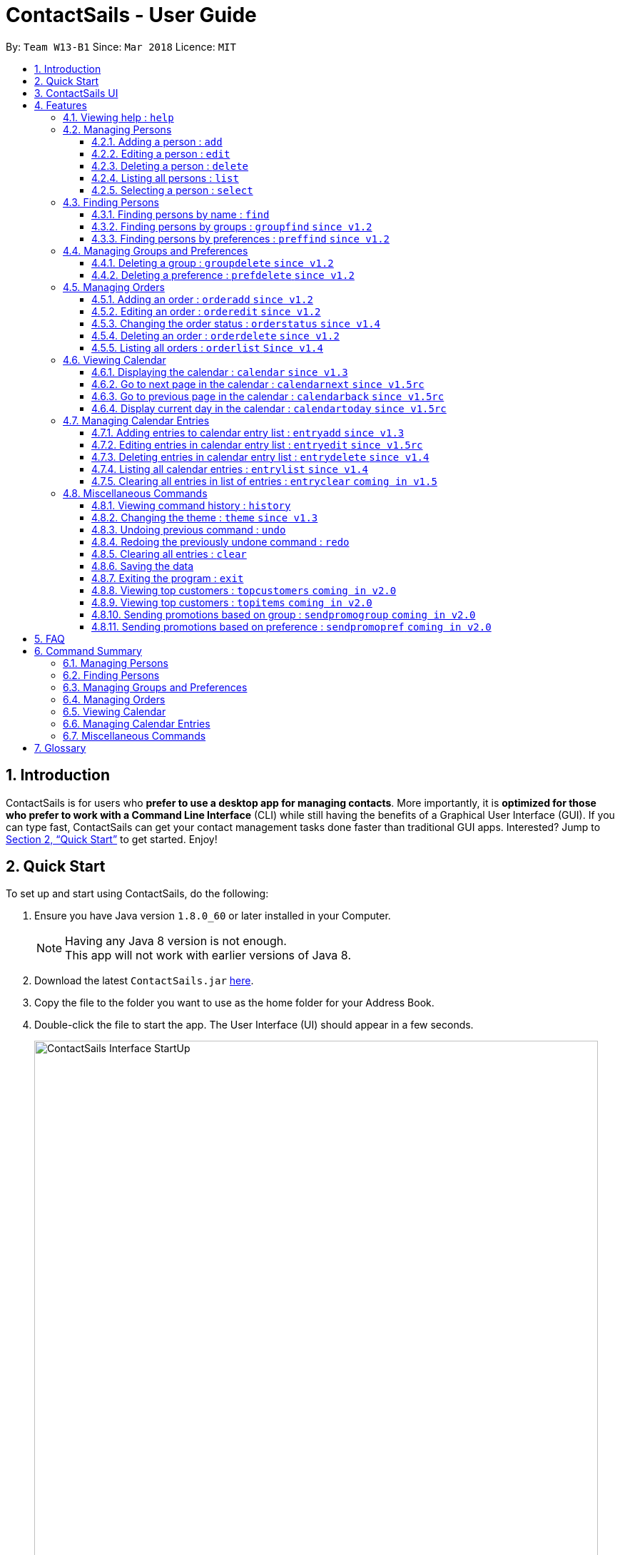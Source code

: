 = ContactSails - User Guide
:toc:
:toclevels: 5
:toc-title:
:toc-placement: preamble
:sectnums:
:imagesDir: images
:stylesDir: stylesheets
:xrefstyle: full
:experimental:
ifdef::env-github[]
:tip-caption: :bulb:
:note-caption: :information_source:
endif::[]
:repoURL: https://github.com/CS2103JAN2018-W13-B1/main

By: `Team W13-B1`      Since: `Mar 2018`      Licence: `MIT`

== Introduction

ContactSails is for users who *prefer to use a desktop app for managing contacts*. More importantly, it is *optimized for those who prefer to work with a Command Line Interface* (CLI) while still having the benefits of a Graphical User Interface (GUI). If you can type fast, ContactSails can get your contact management tasks done faster than traditional GUI apps. Interested? Jump to <<Quick Start>> to get started. Enjoy!

== Quick Start

To set up and start using ContactSails, do the following:

.  Ensure you have Java version `1.8.0_60` or later installed in your Computer.
+
[NOTE]
Having any Java 8 version is not enough. +
This app will not work with earlier versions of Java 8.
+
.  Download the latest `ContactSails.jar` link:{repoURL}/releases[here].
.  Copy the file to the folder you want to use as the home folder for your Address Book.
.  Double-click the file to start the app. The User Interface (UI) should appear in a few seconds.
+
.ContactSails Application UI Interface
image::ContactSails_Interface_StartUp.png[width="790"]
+
.  Type the command in the command box (located right below Menu Bar) and press kbd:[Enter] to execute it. +
e.g. typing *`help`* and pressing kbd:[Enter] will open the help window.
.  Some example commands you can try:

* *`list`* : lists all contacts
* **`add`**`n/John Doe p/98765432 e/johnd@example.com a/John street, block 123, #01-01` : adds a contact named `John Doe` to the Address Book.
* **`delete`**`3` : deletes the 3rd contact shown in the current list
* *`exit`* : exits the app

.  Commands also have alias words so you can execute the same commands in a quicker way.
.  Some example command aliases you can try:

* *`l`* : lists all contacts
* **`a`**`n/John Doe p/98765432 e/johnd@example.com a/John street, block 123, #01-01` : adds a contact named `John Doe` to the Address Book.
* **`d`**`3` : deletes the 3rd contact shown in the current list
* *`exit`* : q

.  Refer to <<Features>> for details of each command.

== ContactSails UI

This section briefly explains the various panels in the UI interface of ContactSails.

.Breakdown of ContactSails UI
image::ContactSails_Interface_Breakdown.png[width="790"]

With reference to Figure 2 above, there are 5 important sections in the interface:

* Command Box: This is the place for you to type your commands. Pressing kbd:[Enter] will execute the command.
* Result Display: This place shows the result of the command you have executed. It will display messages indicating whether your command has executed successfully.
If your command fails to execute, error messages indicating the cause of the failure will be shown here.
* Person List Panel: This panel displays the list of persons that exist in ContactSails. You can filter this list of persons with `find` commands.
* Center Panel: This panel can display either a detailed display of a person's information, or a calendar. `calendar` command will display the calendar and `select` command will display selected person's information.
* Right Panel: This panel can display either a list of orders or a list of calendar entries in ContactSails. On startup, this panel will show the list of orders by default.
You can use `entrylist` and `orderlist` to switch between the two lists.

Person List Panel, Center Panel and Right Panel will be explained in greater detail in <<Features>>.

[[Features]]
== Features

This section describes each command in ContactSails in detail.

====
*Command Format*

* Words in `UPPER_CASE` are the parameters to be supplied by the user e.g. in `add n/NAME`, `NAME` is a parameter which can be used as `add n/John Doe`.
* Items in square brackets are optional e.g `n/NAME [g/GROUP]` can be used as `n/John Doe g/friend` or as `n/John Doe`.
* Items with `…`​ after them can be used multiple times including zero times e.g. `[g/GROUP]...` `[pr/PREFERENCE]...` can be used as `{nbsp}` (i.e. 0 times), `g/friend`, `g/friend g/family` etc.
* Parameters can be in any order e.g. if the command specifies `n/NAME p/PHONE_NUMBER`, `p/PHONE_NUMBER n/NAME` is also acceptable.
====

[TIP]
ContactSails will automatically complete the command you want to enter if you press the `TAB` key. +
For example, typing `ad` in the command box and then pressing `TAB` will automatically fill `add n/NAME p/PHONE_NUMBER e/EMAIL a/ADDRESS [g/GROUP]...[pr/PREFERENCE]` in the command box.

=== Viewing help : `help`

Description: Opens User Guide in a new window. +
Format: `help` +
Command Alias: `?`

=== Managing Persons

This section describes commands you can use to manage person entries in ContactSails.

==== Adding a person : `add`

Adds a person to ContactSails. +
Format: `add n/NAME p/PHONE_NUMBER e/EMAIL a/ADDRESS [g/GROUP]... [pr/PREFERENCE]...` +
Command Alias: `a`

[TIP]
A person can have any number of groups and preferences (including 0)

Examples:

* `add n/John Doe p/98765432 e/johnd@example.com a/John street, block 123, #01-01 pr/notebooks` OR +
`a n/John Doe p/98765432 e/johnd@example.com a/John street, block 123, #01-01 pr/notebooks` +
Adds a contact `John Doe`, with `98765432` as phone number, `johnd@example.com` as email, `John street, block 123, #01-01` as address,
and `notebooks` as a preference tag.

==== Editing a person : `edit`

Edits an existing person in ContactSails. +
Format: `edit INDEX [n/NAME] [p/PHONE] [e/EMAIL] [a/ADDRESS] [g/GROUP]... [pr/PREFERENCE]...` +
Command Alias: `e`

****
* Edits the person at the specified `INDEX`. The index refers to the index number shown in the last person listing. The index *must be a positive integer* 1, 2, 3, ...
* At least one of the optional fields must be provided.
* Existing values will be updated to the input values.
* When editing groups or preferences, the existing groups and preferences of the person will be removed i.e adding of groups and preferences is not cumulative.
* You can remove all the person's groups and preferences by typing `g/` and `pr/` without specifying any groups and preferences after it respectively.
****

Examples:

* `edit 1 p/91234567 e/johndoe@example.com` OR +
`e 1 p/91234567 e/johndoe@example.com` +
Edits the phone number and email address of the 1st person to be `91234567` and `johndoe@example.com` respectively.

* `edit 2 n/Betsy Crower g/` OR +
`e 2 n/Betsy Crower g/` +
Edits the name of the 2nd person to be `Betsy Crower` and clears all existing groups.

==== Deleting a person : `delete`

Deletes the specified person from ContactSails. +
Format: `delete INDEX` +
Command Alias: `d`

****
* Deletes the person at the specified `INDEX`.
* The index refers to the index number shown in the most recent listing.
* The index *must be a positive integer* 1, 2, 3, ...
****

Examples:

* `list` +
`delete 2` OR `d 2` +
Deletes the 2nd person in ContactSails.

* `find Betsy` +
`delete 1`  OR `d 1` +
Deletes the 1st person in the results of the `find` command.

==== Listing all persons : `list`

Shows a list of all persons in ContactSails. +
Format: `list` +
Command Alias: `l`

==== Selecting a person : `select`

Selects the person identified by the index number used in the last person listing. +
Format: `select INDEX` +
Command Alias: `s`

****
* Selects the person and loads the Google search page the person at the specified `INDEX`.
* The index refers to the index number shown in the most recent listing.
* The index *must be a positive integer* `1, 2, 3, ...`
****

Examples:

* `list` +
`select 2` OR `s 2` +
Selects the 2nd person in ContactSails.

* `find Betsy` +
`select 1` OR `s 1` +
Selects the 1st person in the results of the `find` command.

=== Finding Persons

This section describes commands you can use to find person entries using various query types in ContactSails.
The Person List in the interface will only show the persons you are finding after executing the command.

==== Finding persons by name : `find`

Finds persons whose names contain any of the given keywords. +
Format: `find KEYWORD [MORE_KEYWORDS]` +
Command Alias: `f`

****
* The search is case insensitive. e.g `hans` will match `Hans`
* The order of the keywords does not matter. e.g. `Hans Bo` will match `Bo Hans`
* Only the name is searched.
* Only full words will be matched e.g. `Han` will not match `Hans`
* Persons matching at least one keyword will be returned (i.e. `OR` search). e.g. `Hans Bo` will return `Hans Gruber`, `Bo Yang`
****

Examples:

* `find John` OR +
`f John` +
Returns `john` and `John Doe`

* `find Betsy Tim John` OR +
`f Betsy Tim John` +
Returns any person having names `Betsy`, `Tim`, or `John`

==== Finding persons by groups : `groupfind` `since v1.2`

Finds persons whose groups matches any of the given keywords. +
Format: `groupfind KEYWORD [MORE_KEYWORDS]` +
Command Alias: `gf`

****
* The search is case insensitive. e.g `Friends` will match `friends`
* Only the names of groups of a person is searched.
* Only full words will be matched e.g. `friend` will not match `friends`
* Persons matching at least one keyword will be returned (i.e. `OR` search). e.g. `criminal friends` will return `John Doe`, `Betsy Crowe` who have the groups `friends` and `criminal` respectively.
****

Examples:

* `groupfind friends` OR +
`gf friends` +
Returns `John Doe`

* `groupfind neighbours friends colleagues` OR +
`gf neighbours friends colleagues` +
Returns any person having groups `neighbours`, `friends`, or `colleagues`

==== Finding persons by preferences : `preffind` `since v1.2`

Finds persons whose preferences matches any of the given keywords. +
Format: `preffind KEYWORD [MORE_KEYWORDS]` +
Command Alias: `pf`

****
* The search is case insensitive. e.g `Computers` will match `computers`
* Only the names of preferences of a person is searched.
* Only full words will be matched e.g. `computer` will not match `computers`
* Persons matching at least one keyword will be returned (i.e. `OR` search). e.g. `computers knives` will return `John Doe`, `Betsy Crowe` who have the preferences `computers` and `knives` respectively.
****

Examples:

* `preffind computers` OR +
`pf computers` +
Returns `John Doe`

* `preffind computers shoes necklaces` OR +
`pf computers shoes necklaces` +
Returns any person having preferences `computers`, `shoes`, or `necklaces`

=== Managing Groups and Preferences

This section describes commands you can use to manage preference and group tags in ContactSails.

==== Deleting a group : `groupdelete` `since v1.2`

Deletes the specified group from ContactSails. +
Format: `groupdelete GROUP_NAME` +
Command Alias: `gd`

****
* Deletes the group specified by `GROUP_NAME`.
* The group name must be alphanumeric.
* All persons with specified group will have their group tag removed.
****

Examples:

* `groupdelete friends` OR+
`gd friends`+
All persons in ContactSails with the group `friends` will have the group removed.

==== Deleting a preference : `prefdelete` `since v1.2`

Deletes the specified preference from ContactSails. +
Format: `prefdelete PREFERENCE_NAME` +
Command Alias: `pd`

****
* Deletes the preference specified by `PREFERENCE_NAME`.
* The preference name must be alphanumeric.
* All persons with specified preference will have their preference tag removed.
****

Examples:

* `prefdelete computers` OR+
`pd computers`+
All persons in ContactSails with the preference [computers] will have the preference removed.

=== Managing Orders

This section describes commands you can use to manage order entries in ContactSails.

==== Adding an order : `orderadd` `since v1.2`

Adds an order to the person specified by the index number used in the last person listing. +
Format: `orderadd INDEX i/ORDER INFORMATION pr/PRICE q/QUANTITY d/DELIVERY DATE` +
Command Alias: `oa`

[NOTE]
For now, orders are added to the list of all orders and not the person selected.
We are planning to implement this aspect by `v1.5`.

Examples:

* `list` +
`orderadd 1 i/Chocolates pr/10.00 q/5 d/12-08-2018` OR +
`oa 1 i/Chocolates pr/10.00 q/5 d/12-08-2018` +
Adds the 'Chocolates' order to the 1st person in ContactSails.

* `find Betsy` +
`orderadd 2 i/Books pr/20.00 q/2 d/04-11-2018` OR +
`oa 2 i/Books pr/20.00 q/2 d/04-11-2018` +
Adds the 'Books' order to 2nd person in the results of the `find` command.

==== Editing an order : `orderedit` `since v1.2`

Edits the order specified by the index number used in the order listing. +
Format: `orderedit INDEX [i/ORDER INFORMATION] [pr/PRICE] [q/QUANTITY] [d/DELIVERY DATE]` +
Command Alias: `oe`

****
* Edits the order at the specified `INDEX`. The index refers to the index number shown in the last order listing. The index *must be a positive integer* 1, 2, 3, ...
* At least one of the optional fields must be provided.
* Existing values will be updated to the input values.
****

Examples:

* `orderedit 1 q/10` OR +
`oe 1 q/10` +
Edits the quantity field of the 1st order to be 10.

==== Changing the order status : `orderstatus` `since v1.4`

Changes the order status of the order specified by the index number used in the order listing. +
Format: `orderstatus INDEX os/ORDER STATUS` +
Command Alias: `os`

****
* Orders can be marked as `ongoing` and `done` only.
****

Examples:

* `orderstatus 2 os/done` OR +
`os 2 os/done`
Marks the order status of the 2nd order in the most recent order listing as 'done'.

==== Deleting an order : `orderdelete` `since v1.2`

Deletes the order specified by the index number used in the order listing. +
Format: `orderdelete INDEX` +
Command Alias: `od`

****
* Deletes the order at the specified `INDEX`.
* The index refers to the index number shown in the most recent order listing.
* The index *must be a positive integer* 1, 2, 3, ...
****

Examples:

* `orderdelete 3` OR +
`od 3` +
Deletes the 3rd order of the order list in ContactSails.

==== Listing all orders : `orderlist` `Since v1.4`

Shows a list of all orders in ContactSails. +
Format: `orderlist` +
Command Alias: `ol`

=== Viewing Calendar

This section describes commands related to viewing the calendar in ContactSails.
Given below is how the Calendar in ContactSails look like.

.ContactSails interface with Calendar and Calendar Entries displayed.
image::ContactSails_Ui_Calendar.PNG[width=790]

The calendar has a day view, week view and month view to help you view all your scheduled events.

==== Displaying the calendar : `calendar` `since v1.3`

Displays the Calendar at center of interface in specified viewing format. +
Format: `calendar [VIEW_FORMAT]` +
Command Alias: `cal`

****
* Calendar has 3 views; Day, Week, and Month.
* `VIEW_FORMAT` only accepts the keywords, `day`, `week` and `month` to display the calendar in the respective format.
* Calendar shows current day by default if no parameters are entered or invalid parameters are entered.
* Calendar will display all incoming entries within timeframe of the specified view.
****

Examples:

* `calendar` OR +
`cal` +
Shows Calendar in Day-View.

* `calendar month` OR +
`cal month` +
Shows Calendar in Month-View.

==== Go to next page in the calendar : `calendarnext` `since v1.5rc`

Displays next page of current displayed date in calendar. +
Format: `calendarnext` +
Command Alias: `calnext`

****
* If calendar is displaying in day-view, command displays the next day of original date in day-view.
* If calendar is displaying in week-view, command displays the next week of original date in week-view.
* If calendar is displaying in month-view, command displays next month of original date in month-view.
****

==== Go to previous page in the calendar : `calendarback` `since v1.5rc`

Displays previous page of current displayed date in calendar. +
Format: `calendarback` +
Command Alias: `calback`

****
* If calendar is displaying in day-view, command displays the previous day of original date in day-view.
* If calendar is displaying in week-view, command displays the previous week of original date in week-view.
* If calendar is displaying in month-view, command displays previous month of original date in month-view.
****

==== Display current day in the calendar : `calendartoday` `since v1.5rc`

Displays today's date in Calendar. +
Format: `calendartoday` +
Command Alias: `caltoday`

****
* If calendar is displaying in day-view, command displays today's date in day-view.
* If calendar is displaying in week-view, command displays the current week of today in week-view.
* If calendar is displaying in month-view, command displays current month of today in month-view.
****

=== Managing Calendar Entries

This section describes commands you can use to manage calendar entries in ContactSails.
You can use calendar entries to represent events, deadlines or meetings.
These entries will be displayed in the calendar.

==== Adding entries to calendar entry list : `entryadd` `since v1.3`

Adds an entry to the Calendar entry list. +
Format: `entryadd t/TITLE [sd/START_DATE] ed/END_DATE [st/START_TIME] et/END_TIME` +
Command Alias: `ea` +

****
* If input does not contain START_DATE, it is assumed that START DATE is the same as END_DATE.
* If input does not contain START_TIME, it is assumed that START_TIME is 00:00.
* TITLE is alphanumeric and accepts white space. TITLE accepts maximum of 40 characters.
* START_DATE and END_DATE must follow the format: DD-MM-YYYY (E.g. 04-04-2020 represents 4 April 2020)
* START_TIME and END_TIME must follow the 24-Hour format: HH:MM (E.g. 23:59)
****

Examples:

* `entryadd t/meet with boss ed/05-05-2020 st/10:00 et/12:00` OR +
`ea t/meet with boss ed/05-05-2020 st/10:00 et/12:00` +
Creates a calendar entry with listed title, starts from 1000 and ends at 1200 on 5 May 2020. +
Entry appears on specified date in the Calendar.

* `entryadd t/roadshow sd/01-01-2019 ed/10-01-2019 st/09:00 et/18:00` OR +
`ea t/roadshow sd/01-01-2019 ed/10-01-2019 st/09:00 et/18:00` +
Entry starting from 1 Jan 2019 1000 and ending at 10 Jan 2019 1800 appears at the specified time period in Calendar.

==== Editing entries in calendar entry list : `entryedit` `since v1.5rc`

Edits an existing entry in the Calendar entry List. +
Format: `entryedit ENTRY_INDEX [t/TITLE] [sd/START_DATE] [ed/END_DATE] [st/START_TIME] [et/END_TIME]` +
Command Alias: `ee` +

****
* Edits the entry at specified ENTRY_INDEX. The index refers to the index number shown in the last entry listing. The index *must be a positive integer* 1, 2, 3, ...
* At least one of the optional fields must be provided.
****

Examples:

* `entryedit 1 t/meet with bosses et/1400` OR +
`ee 1 t/meet with bosses et/1400` +
Edits title and end time of 1st entry in entry list to "meet with bosses" and 1400 respectively. +
Changes reflect on the Calendar.

* `entryedit 3 sd/01-01-2019 ed/11-01-2019 st/0900 et/1800` OR +
`ee 3 sd/01-01-2019 ed/11-01-2019 st/0900 et/1800` +
Edits starting date and time, ending date and time of the 3rd entry in entry list.

==== Deleting entries in calendar entry list : `entrydelete` `since v1.4`

Deletes an existing entry in Calendar entry list. +
Format: `entrydelete ENTRY_INDEX` +
Command Alias: `ed` +

****
* Deletes entry at specified ENTRY_INDEX of entry list.
* The index refers to index number shown in the most recent entry listing.
* The index *must be a positive integer* 1, 2, 3, ...
****

Examples:

* `entrydelete 1` OR +
`ed 1` +
Deletes the entry at index 1 of most recent entry listing. +
Entry is removed from the Calendar.

==== Listing all calendar entries : `entrylist` `since v1.4`

Shows a list of all calendar entries in ContactSails. +
Format: `entrylist` +
Command Alias: `el`

==== Clearing all entries in list of entries : `entryclear` `coming in v1.5`

Clears all entry list entries from ContactSails. +
Format: `entryclear` +
Command Alias: `ec`

=== Miscellaneous Commands

This section describes other commands you can use in ContactSails.

==== Viewing command history : `history`

Lists all the commands that you have entered in reverse chronological order. +
Format: `history` +
Command Alias: `h`

[NOTE]
====
Pressing the kbd:[&uarr;] and kbd:[&darr;] arrows will display the previous and next input respectively in the command box.
====

==== Changing the theme : `theme` `since v1.3`

Changes the theme of the application. +
Format: `theme THEME_TYPE` +
Command Alias: `t`

****
* Currently, you can choose between 'dark' and 'light' themes only.
****

Examples:

* `theme light` OR +
`t light` +
Changes the theme of the application to the light theme.

// tag::undoredo[]
==== Undoing previous command : `undo`

Restores ContactSails to the state before the previous _undoable_ command was executed. +
Format: `undo` +
Command Alias: `u`

[NOTE]
====
Undoable commands: those commands that modify ContactSails's content (`add`, `delete`, `edit` and `clear`).
====

Examples:

* `delete 1` +
`list` +
`undo` OR `u` (reverses the `delete 1` command) +

* `select 1` +
`list` +
`undo` OR `u` +
The `undo` command fails as there are no undoable commands executed previously.

* `delete 1` +
`clear` +
`undo` OR `u` (reverses the `clear` command) +
`undo` OR `u` (reverses the `delete 1` command) +

==== Redoing the previously undone command : `redo`

Reverses the most recent `undo` command. +
Format: `redo` +
Command Alias: `r`

Examples:

* `delete 1` +
`undo` (reverses the `delete 1` command) +
`redo` OR `r` (reapplies the `delete 1` command) +

* `delete 1` +
`redo` OR `r` +
The `redo` command fails as there are no `undo` commands executed previously.

* `delete 1` +
`clear` +
`undo` (reverses the `clear` command) +
`undo` (reverses the `delete 1` command) +
`redo` OR `r` (reapplies the `delete 1` command) +
`redo` OR `r` (reapplies the `clear` command) +
// end::undoredo[]

==== Clearing all entries : `clear`

Clears all entries from ContactSails. +
Format: `clear` +
Command Alias: `c`

==== Saving the data

Address book data are saved in the hard disk automatically after any command that changes the data. +
There is no need to save manually.

==== Exiting the program : `exit`

Exits the program. +
Format: `exit` +
Command Alias: `q`
// tag::cominginfuture[]
=== Coming in v2.0

==== Viewing top customers : `topcustomers` `coming in v2.0`

Displays a list of the top customers based on the frequency their contacts are accessed. +
Format: `topcustomers NUMBER` +
Command Alias: `tc`

****
* The command will display the top `NUMBER` amount of people, sorted by most frequently contacted to the least.
* `NUMBER` must be in the range of 1 to total number of persons in ContactSails, both inclusive.
****

Examples:

* `topcustomers 10` OR +
`tc 10` +
Displays the list of the top ten persons in ContactSails based on how frequently you access these contacts.

==== Viewing top customers : `topitems` `coming in v2.0`

Displays a list of the top items based on amount of items that have been sold to customers. +
Format: `topitems NUMBER` +
Command Alias: `ti`

****
* The command will display the top `NUMBER` amount of items, sorted by most bought item to the least.
* `NUMBER` must be in the range of 1 to total number of items in ContactSails, both inclusive.
****

Examples:

* `topitems 10` OR +
`ti 10` +
Displays the list of the top ten items in ContactSails based on how many of the items have been sold.

==== Sending promotions based on group : `sendpromogroup` `coming in v2.0`

Opens a promotion email draft in the browser, which can be sent to multiple persons having the same group tags.
Format: `sendpromogroup GROUP... [sub/SUBJECT] [b/BODY]`
Command Alias: `spg`

****
* The email draft will use the Default Email Service Provider on your local device.
* The command will add all the persons with the `GROUP` tag as recipients of the email.
* Multiple `GROUP` tags can be specified. All persons in these groups will be added as recipients.
* The subject and body of the email will be specified by the `SUBJECT` and `BODY` parameters respectively.
****

Examples:

* `sendpromogroup friends sub/New Offer on Sunglasses` OR +
`spg friends sub/New Offer on Sunglasses` +
Opens an email draft in the browser with recipients as all persons tagged as 'friends' and subject as 'New Offer on Sunglasses'. +

==== Sending promotions based on preference : `sendpromopref` `coming in v2.0`

Opens a promotion email draft in the browser, which can be sent to multiple persons having the same preference tags.
Format: `sendpromopref PREFERENCE... [sub/SUBJECT] [b/BODY]`
Command Alias: `spp`

****
* The email draft will use the Default Email Service Provider on your local device.
* The command will add all the persons with the `PREFERENCE` tag as recipients of the email.
* Multiple `PREFERENCE` tags can be specified. All persons in these groups will be added as recipients.
* The subject and body of the email will be specified by the `SUBJECT` and `BODY` parameters respectively.
****

Examples:

* `sendpromopref books sub/Books on SALE` OR +
`spp books sub/Books on SALE` +
Opens an email draft in the browser with recipients as all persons tagged with 'books' and subject as 'Books on SALE'. +

== FAQ

*Q*: How do I transfer my data to another Computer? +
*A*: Install the app in the other computer and overwrite the empty data file it creates with the file that contains the data of your previous Address Book folder.
// end::cominginfuture[]

// tag::commandsummary[]
== Command Summary

=== Managing Persons
[width="99%",cols="25%,25%,25%,25%",options="header",]
|===
|Function |Command |Alias |Example
|Add a person. |`add n/NAME p/PHONE_NUMBER e/EMAIL a/ADDRESS [g/GROUP]... [pr/PREFERENCE]...` |`a` |`add n/John Doe p/98765432 e/johnd@example.com a/John street, block 123, #01-01 pr/notebooks`
|Edit an existing person. |`edit INDEX [n/NAME] [p/PHONE_NUMBER] [e/EMAIL] [a/ADDRESS] [g/GROUP]... [pr/PREFERENCE]...` |`e` |`edit 2 n/James Lee e/jameslee@example.com`
|Delete an existing person. |`delete INDEX` |`d` |`delete 2`
|Show a list of all persons. |`list` |`l` |`list`
|Select a person. |`select INDEX` |`s` |`select 3`
|===

=== Finding Persons
[width="99%",cols="25%,25%,25%,25%",options="header",]
|===
|Function |Command |Alias |Example
|Find persons by name. |`find KEYWORD [MORE_KEYWORDS]` |`f` |`find John`
|Find persons by group. |`groupfind KEYWORD [MORE_KEYWORDS]` |`gf` |`groupfind friends`
|Finds persons by preference. |`preffind KEYWORD [MORE_KEYWORDS]` |`gf` |`preffind notebooks`
|===

=== Managing Groups and Preferences
[width="99%",cols="25%,25%,25%,25%",options="header",]
|===
|Function |Command |Alias |Example
|Delete a group. |`groupdelete GROUP_NAME` |`gd` | `groupdelete friends`
|Delete a preference. |`prefdelete PREFERENCE_NAME` |`pd` |`prefdelete books`
|===

=== Managing Orders
[width="99%",cols="25%,25%,25%,25%",options="header",]
|===
|Function |Command |Alias |Example
|Add an order. |`orderadd INDEX i/ORDER_INFORMATION pr/PRICE q/QUANTITY d/DELIVERY_DATE` |`oa` |`orderadd 1 i/Chocolates pr/10.00 q/5 d/12-08-2018`
|Edit an existing order. |`orderedit INDEX [i/ORDER_INFORMATION] [pr/PRICE] [q/QUANTITY] [d/DELIVERY_DATE]` |`oe` |`orderedit 1 q/10`
|Change status of existing order. |`orderstatus INDEX os/ORDER_STATUS` |`os` |`orderstatus 2 os/done`
|Delete an existing order. |`orderdelete INDEX` |`od` |`orderdelete 2`
|===

=== Viewing Calendar
[width="99%",cols="25%,25%,25%,25%",options="header",]
|===
|Function |Command |Alias |Example
|Display the calendar. |`calendar [VIEW_FORMAT]` |`cal` |`calendar month`
|Go to the next page of the calendar. |`calendarnext` |`calnext` |`calendarnext`
|Go to the previous page of the calendar. |`calendarprev` |`calprev` |`calendarprev`
|Go to the current day. |`calendarnow` |`calnow` |`calendarnow`
|===

=== Managing Calendar Entries
[width="99%",cols="25%,25%,25%,25%",options="header",]
|===
|Function |Command |Alias |Example
|Add a calendar entry. |`entryadd t/TITLE [sd/START_DATE] ed/END_DATE [st/START_TIME] et/END_TIME` |`ea` |`entryadd t/meet with boss ed/05-05-2020 st/10:00 et/12:00`
|Edit an existing calendar entry. |`entryedit ENTRY_INDEX [t/TITLE] [sd/START_DATE] [ed/END_DATE] [st/START_TIME] [et/END_TIME]` |`ee` |`entryedit 1 t/meet with bosses et/1400`
|Delete an existing calendar entry. |`entrydelete ENTRY_INDEX` |`ed` |`entrydelete 1`
|List all calendar entries. |`entrylist` |`el` |`entrylist`
|Clear all calendar entries. |`entryclear`  |`ec` |`entryclear`
|===

=== Miscellaneous Commands
[width="99%",cols="25%,25%,25%,25%",options="header",]
|===
|Function |Command |Alias |Example
|View command history. |`history` |`h` |`history`
|Change theme. |`theme THEME_TYPE` |`t` |`theme light`
|Undo previous command. |`undo` |`u` |`undo`
|Redo previous command. |`redo` |`r` |`redo`
|Clear all data. |`clear` |`c` |`clear`
|Exit ContactSails. |`exit` |`q` |`exit`
|===
// end::commandsummary[]
== Glossary

[[tag]]Tag::
A field that you can add to a person's contact to represent additional details about that person.

[[group]]Group::
A Tag to represent the group of persons a person can be in. For example, group tags can be tags like `friends`, `colleagues`, `twitter`, etc.

[[preference]]Preference::
A Tag to represent what items the person is interested in. For example, preference tags can be tags like `shoes`, `videogames`, etc.

[[order]]Order::
An Order represents a sales order you might want to keep track of by adding it into ContactSails. It has fields for item description, price, quantity, and delivery date.

[[entry]]Entry::
An Entry represents a calendar event that you can add to the integrated calendar in ContactSails to keep track of your deadlines.

[[panel]]Panel::
An area in the ContactSails UI that displays all related information in a single place. Different panels have different data to display.

[[personpanel]]PersonPanel::
A Panel that displays the contact details related to a single person that has been selected.

[[calendarpanel]]CalendarPanel::
A Panel that displays the integrated calendar in ContactSails. You can view all your calendar entries in a graphical manner using this panel.

[[orderlistpanel]]OrderListPanel::
A Panel that displays all sales orders that you have added to ContactSails.

[[entrylistpanel]]EntryListPanel::
A Panel that displays all the calendar entries that you have added to ContactSails.

